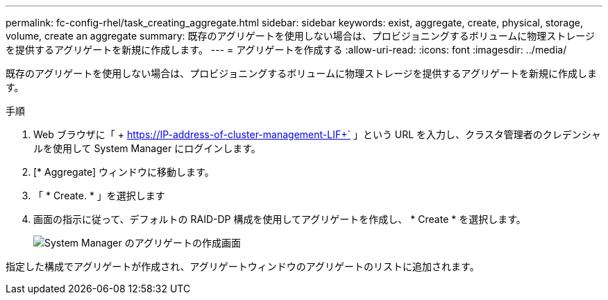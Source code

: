---
permalink: fc-config-rhel/task_creating_aggregate.html 
sidebar: sidebar 
keywords: exist, aggregate, create, physical, storage, volume, create an aggregate 
summary: 既存のアグリゲートを使用しない場合は、プロビジョニングするボリュームに物理ストレージを提供するアグリゲートを新規に作成します。 
---
= アグリゲートを作成する
:allow-uri-read: 
:icons: font
:imagesdir: ../media/


[role="lead"]
既存のアグリゲートを使用しない場合は、プロビジョニングするボリュームに物理ストレージを提供するアグリゲートを新規に作成します。

.手順
. Web ブラウザに「 + https://IP-address-of-cluster-management-LIF+` 」という URL を入力し、クラスタ管理者のクレデンシャルを使用して System Manager にログインします。
. [* Aggregate] ウィンドウに移動します。
. 「 * Create. * 」を選択します
. 画面の指示に従って、デフォルトの RAID-DP 構成を使用してアグリゲートを作成し、 * Create * を選択します。
+
image::../media/aggregate_creation_fc_rhel.gif[System Manager のアグリゲートの作成画面]



指定した構成でアグリゲートが作成され、アグリゲートウィンドウのアグリゲートのリストに追加されます。
